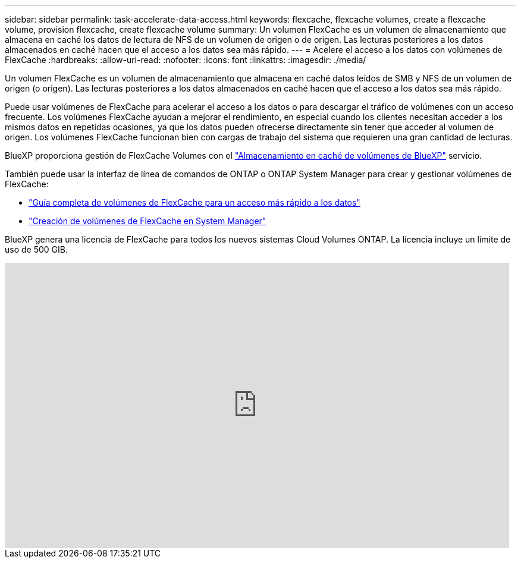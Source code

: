 ---
sidebar: sidebar 
permalink: task-accelerate-data-access.html 
keywords: flexcache, flexcache volumes, create a flexcache volume, provision flexcache, create flexcache volume 
summary: Un volumen FlexCache es un volumen de almacenamiento que almacena en caché los datos de lectura de NFS de un volumen de origen o de origen. Las lecturas posteriores a los datos almacenados en caché hacen que el acceso a los datos sea más rápido. 
---
= Acelere el acceso a los datos con volúmenes de FlexCache
:hardbreaks:
:allow-uri-read: 
:nofooter: 
:icons: font
:linkattrs: 
:imagesdir: ./media/


[role="lead"]
Un volumen FlexCache es un volumen de almacenamiento que almacena en caché datos leídos de SMB y NFS de un volumen de origen (o origen). Las lecturas posteriores a los datos almacenados en caché hacen que el acceso a los datos sea más rápido.

Puede usar volúmenes de FlexCache para acelerar el acceso a los datos o para descargar el tráfico de volúmenes con un acceso frecuente. Los volúmenes FlexCache ayudan a mejorar el rendimiento, en especial cuando los clientes necesitan acceder a los mismos datos en repetidas ocasiones, ya que los datos pueden ofrecerse directamente sin tener que acceder al volumen de origen. Los volúmenes FlexCache funcionan bien con cargas de trabajo del sistema que requieren una gran cantidad de lecturas.

BlueXP proporciona gestión de FlexCache Volumes con el link:https://docs.netapp.com/us-en/bluexp-volume-caching/index.html["Almacenamiento en caché de volúmenes de BlueXP"^] servicio.

También puede usar la interfaz de línea de comandos de ONTAP o ONTAP System Manager para crear y gestionar volúmenes de FlexCache:

* http://docs.netapp.com/ontap-9/topic/com.netapp.doc.pow-fc-mgmt/home.html["Guía completa de volúmenes de FlexCache para un acceso más rápido a los datos"^]
* http://docs.netapp.com/ontap-9/topic/com.netapp.doc.onc-sm-help-960/GUID-07F4C213-076D-4FE8-A8E3-410F49498D49.html["Creación de volúmenes de FlexCache en System Manager"^]


BlueXP genera una licencia de FlexCache para todos los nuevos sistemas Cloud Volumes ONTAP. La licencia incluye un límite de uso de 500 GIB.

video::PBNPVRUeT1o[youtube,width=848,height=480]